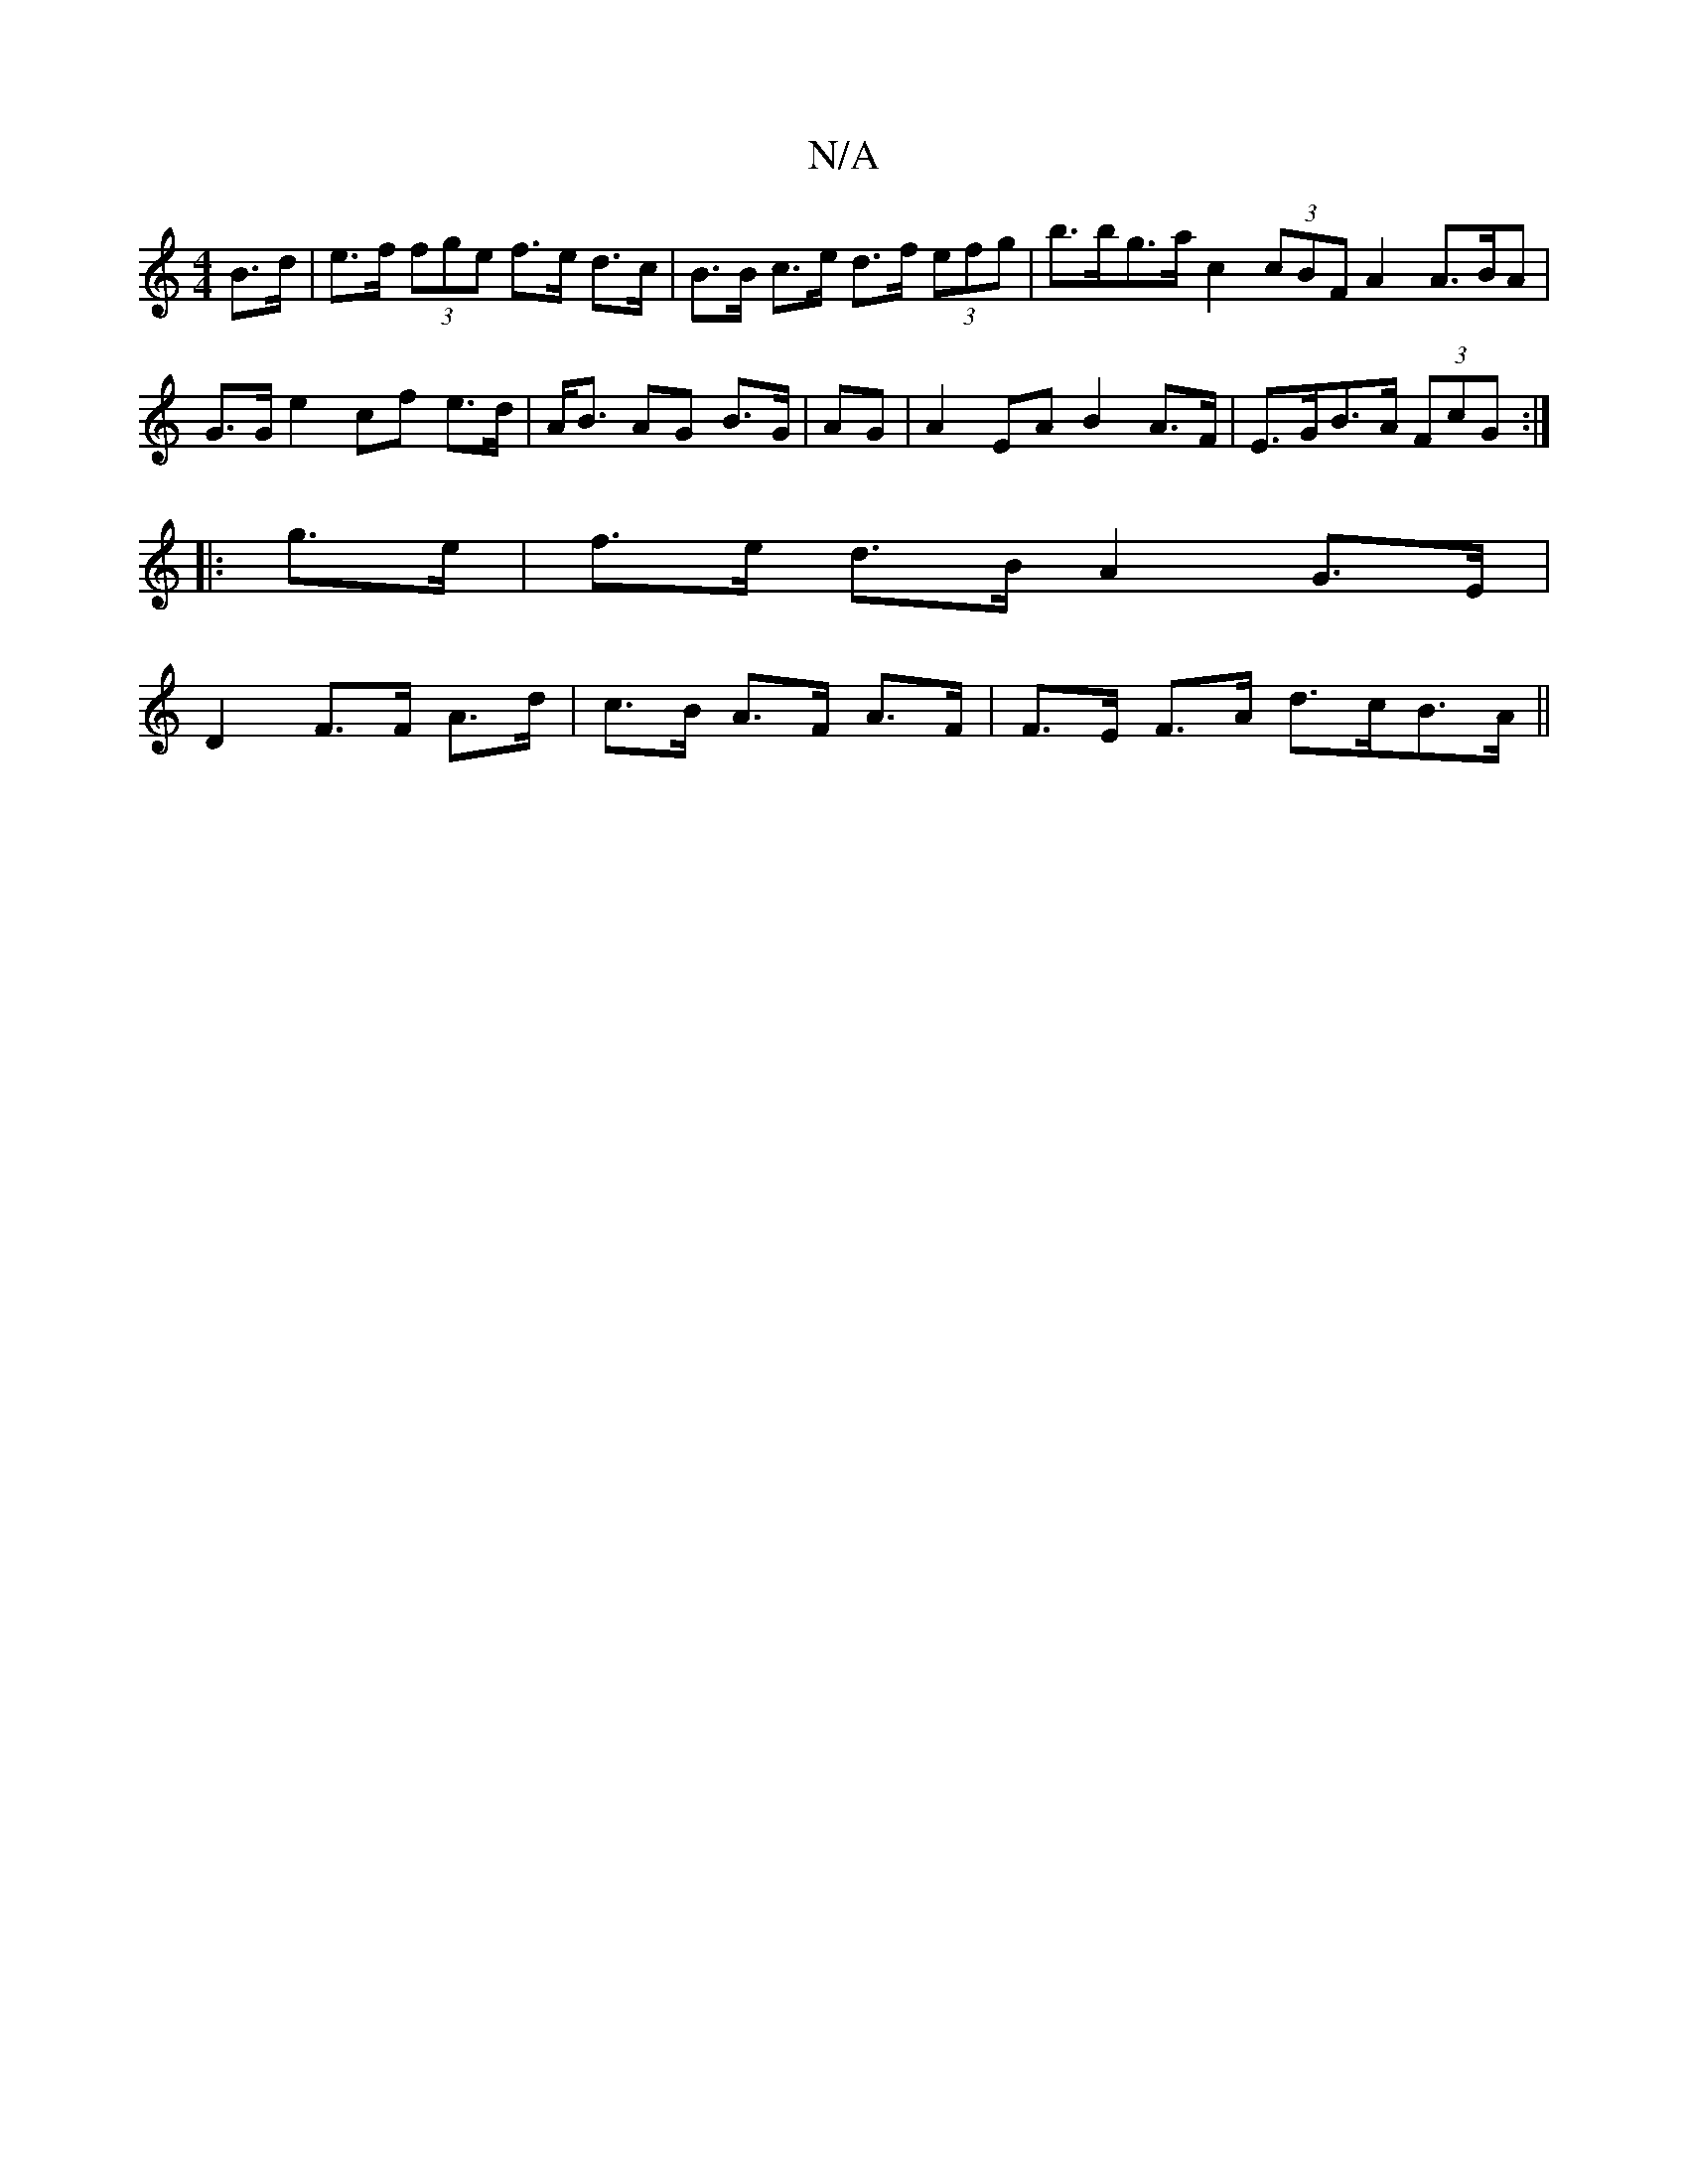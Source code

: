 X:1
T:N/A
M:4/4
R:N/A
K:Cmajor
 B>d|e>f (3fge f>e d>c|B>B c>e d>f (3efg | b>bg>a c2 (3cBF A2 A>BA | G>G}e2 cf e>d|A<B AG B>G|AG| A2 EA B2 A>F|E>GB>A (3FcG :|
|: g>e|f>e d>B A2 G>E|
D2 F>F A>d|c>B A>F A>F|F>E F>A d>cB>A||

|: c2 d B